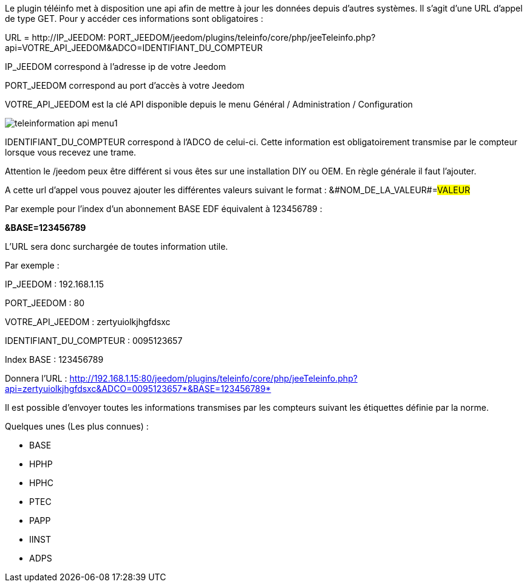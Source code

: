 Le plugin téléinfo met à disposition une api afin de mettre à jour les données depuis d'autres systèmes. 
Il s'agit d'une URL d'appel de type GET.
Pour y accéder ces informations sont obligatoires :

URL = http://[red]#IP_JEEDOM#: [blue]#PORT_JEEDOM#/jeedom/plugins/teleinfo/core/php/jeeTeleinfo.php?api=[green]#VOTRE_API_JEEDOM#&ADCO=[grey]#IDENTIFIANT_DU_COMPTEUR#

[red]#IP_JEEDOM# correspond à l'adresse ip de votre Jeedom


[blue]#PORT_JEEDOM# correspond au port d'accès à votre Jeedom

[green]#VOTRE_API_JEEDOM# est la clé API disponible depuis le menu Général / Administration / Configuration

image::../images/teleinformation_api_menu1.png[]


[grey]#IDENTIFIANT_DU_COMPTEUR# correspond à l'ADCO de celui-ci. Cette information est obligatoirement transmise par le compteur lorsque vous recevez une trame. 

Attention le /jeedom peux être différent si vous êtes sur une installation DIY ou OEM. En règle générale il faut l'ajouter.

A cette url d'appel vous pouvez ajouter les différentes valeurs suivant le format : &#NOM_DE_LA_VALEUR#=#VALEUR#


Par exemple pour l'index d'un abonnement BASE EDF équivalent à 123456789 : 

*&BASE=123456789*

L'URL sera donc surchargée de toutes information utile.


Par exemple : 


IP_JEEDOM : 192.168.1.15

PORT_JEEDOM : 80

VOTRE_API_JEEDOM : zertyuiolkjhgfdsxc

IDENTIFIANT_DU_COMPTEUR : 0095123657

Index BASE : 123456789

Donnera l'URL : http://192.168.1.15:80/jeedom/plugins/teleinfo/core/php/jeeTeleinfo.php?api=zertyuiolkjhgfdsxc&ADCO=0095123657*&BASE=123456789*


Il est possible d'envoyer toutes les informations transmises par les compteurs suivant les étiquettes définie par la norme. 

Quelques unes (Les plus connues) :

	* BASE
	* HPHP
	* HPHC
	* PTEC
	* PAPP
	* IINST
	* ADPS